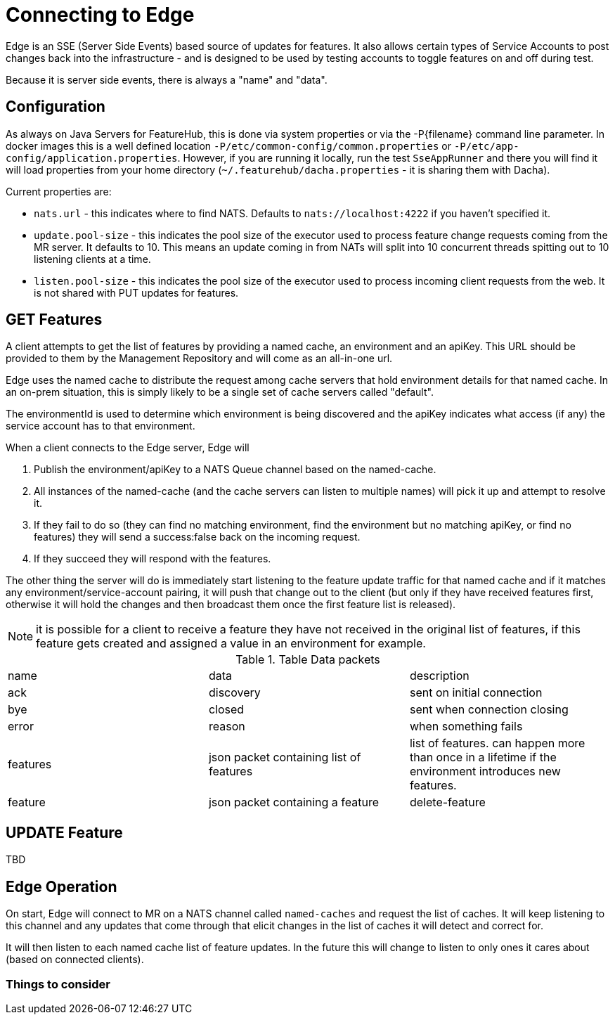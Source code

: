 = Connecting to Edge

Edge is an SSE (Server Side Events) based source of updates for features. It also allows
certain types of Service Accounts to post changes back into the infrastructure - and is
designed to be used by testing accounts to toggle features on and off during test.

Because it is server side events, there is always a "name" and "data".

== Configuration

As always on Java Servers for FeatureHub, this is done via system properties or via the -P{filename} command line
parameter. In docker images this is a well defined location `-P/etc/common-config/common.properties` or 
`-P/etc/app-config/application.properties`. However, if you are running it locally, run the test `SseAppRunner` and
there you will find it will load properties from your home directory (`~/.featurehub/dacha.properties` - it is sharing
them with Dacha).

Current properties are:

* `nats.url` - this indicates where to find NATS. Defaults to `nats://localhost:4222` if you haven't specified it.
* `update.pool-size` - this indicates the pool size of the executor used to process feature change requests coming from the
MR server. It defaults to 10. This means an update coming in from NATs will split into 10 concurrent threads spitting out to 10 listening clients
at a time.
* `listen.pool-size` - this indicates the pool size of the executor used to process incoming client requests from the
web. It is not shared with PUT updates for features.

== GET Features

A client attempts to get the list of features by providing a named cache, an environment and an apiKey. This
URL should be provided to them by the Management Repository and will come as an all-in-one url. 

Edge uses the named cache to distribute the request among cache servers that hold environment details for that named
cache. In an on-prem situation, this is simply likely to be a single set of cache servers called "default".

The environmentId is used to determine which environment is being discovered and the apiKey indicates what access (if
any) the service account has to that environment.

When a client connects to the Edge server, Edge will 

. Publish the environment/apiKey to a NATS Queue channel based on the named-cache.
. All instances of the named-cache (and the cache servers can listen to multiple names) will pick it up and attempt to resolve it.
. If they fail to do so (they can find no matching environment, find the environment but no matching apiKey, or find no features)
they will send a success:false back on the incoming request. 
. If they succeed they will respond with the features.

The other thing the server will do is immediately start listening to the feature update traffic for that named cache and if
it matches any environment/service-account pairing, it will push that change out to the client (but only if they have received
features first, otherwise it will hold the changes and then broadcast them once the first feature list is released).

NOTE: it is possible for a client to receive a feature they have not received in the original list of features, if this feature
gets created and assigned a value in an environment for example.


.Table Data packets
|===

| name | data | description
| ack | discovery | sent on initial connection 
| bye | closed | sent when connection closing
| error | reason | when something fails
| features | json packet containing list of features | list of features. can happen more than once in a lifetime if the environment introduces new features.
| feature | json packet containing a feature
| delete-feature | json packet containing feature to delete
|===


== UPDATE Feature

TBD


== Edge Operation

On start, Edge will connect to MR on a NATS channel called `named-caches` and request the list of caches. It will
keep listening to this channel and any updates that come through that elicit changes in the list of caches it will
detect and correct for.

It will then listen to each named cache list of feature updates. In the future this will change to listen to only
ones it cares about (based on connected clients). 

=== Things to consider

